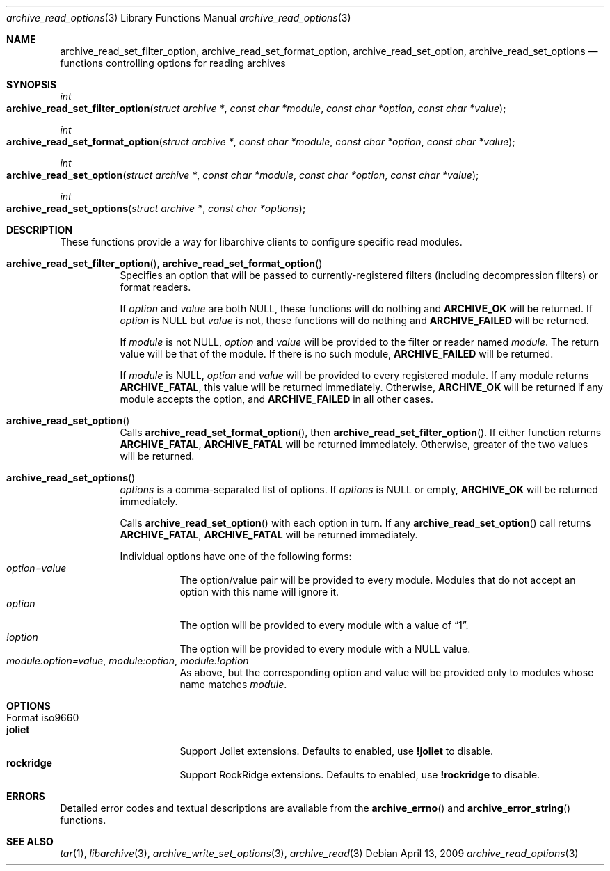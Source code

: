 .\" Copyright (c) 2011 Tim Kientzle
.\" All rights reserved.
.\"
.\" Redistribution and use in source and binary forms, with or without
.\" modification, are permitted provided that the following conditions
.\" are met:
.\" 1. Redistributions of source code must retain the above copyright
.\"    notice, this list of conditions and the following disclaimer.
.\" 2. Redistributions in binary form must reproduce the above copyright
.\"    notice, this list of conditions and the following disclaimer in the
.\"    documentation and/or other materials provided with the distribution.
.\"
.\" THIS SOFTWARE IS PROVIDED BY THE AUTHOR AND CONTRIBUTORS ``AS IS'' AND
.\" ANY EXPRESS OR IMPLIED WARRANTIES, INCLUDING, BUT NOT LIMITED TO, THE
.\" IMPLIED WARRANTIES OF MERCHANTABILITY AND FITNESS FOR A PARTICULAR PURPOSE
.\" ARE DISCLAIMED.  IN NO EVENT SHALL THE AUTHOR OR CONTRIBUTORS BE LIABLE
.\" FOR ANY DIRECT, INDIRECT, INCIDENTAL, SPECIAL, EXEMPLARY, OR CONSEQUENTIAL
.\" DAMAGES (INCLUDING, BUT NOT LIMITED TO, PROCUREMENT OF SUBSTITUTE GOODS
.\" OR SERVICES; LOSS OF USE, DATA, OR PROFITS; OR BUSINESS INTERRUPTION)
.\" HOWEVER CAUSED AND ON ANY THEORY OF LIABILITY, WHETHER IN CONTRACT, STRICT
.\" LIABILITY, OR TORT (INCLUDING NEGLIGENCE OR OTHERWISE) ARISING IN ANY WAY
.\" OUT OF THE USE OF THIS SOFTWARE, EVEN IF ADVISED OF THE POSSIBILITY OF
.\" SUCH DAMAGE.
.\"
.\" $FreeBSD$
.\"
.Dd April 13, 2009
.Dt archive_read_options 3
.Os
.Sh NAME
.Nm archive_read_set_filter_option ,
.Nm archive_read_set_format_option ,
.Nm archive_read_set_option ,
.Nm archive_read_set_options
.Nd functions controlling options for reading archives
.\"
.Sh SYNOPSIS
.Ft int
.Fo archive_read_set_filter_option
.Fa "struct archive *"
.Fa "const char *module"
.Fa "const char *option"
.Fa "const char *value"
.Fc
.Ft int
.Fo archive_read_set_format_option
.Fa "struct archive *"
.Fa "const char *module"
.Fa "const char *option"
.Fa "const char *value"
.Fc
.Ft int
.Fo archive_read_set_option
.Fa "struct archive *"
.Fa "const char *module"
.Fa "const char *option"
.Fa "const char *value"
.Fc
.Ft int
.Fo archive_read_set_options
.Fa "struct archive *"
.Fa "const char *options"
.Fc
.Sh DESCRIPTION
These functions provide a way for libarchive clients to configure
specific read modules.
.Bl -tag -width indent
.It Xo
.Fn archive_read_set_filter_option ,
.Fn archive_read_set_format_option
.Xc
Specifies an option that will be passed to currently-registered
filters (including decompression filters) or format readers.
.Pp
If
.Ar option
and
.Ar value
are both
.Dv NULL ,
these functions will do nothing and
.Cm ARCHIVE_OK
will be returned.
If
.Ar option
is
.Dv NULL
but
.Ar value
is not, these functions will do nothing and
.Cm ARCHIVE_FAILED
will be returned.
.Pp
If
.Ar module
is not
.Dv NULL ,
.Ar option
and
.Ar value
will be provided to the filter or reader named
.Ar module .
The return value will be that of the module.
If there is no such module,
.Cm ARCHIVE_FAILED
will be returned.
.Pp
If
.Ar module
is
.Dv NULL ,
.Ar option
and
.Ar value
will be provided to every registered module.
If any module returns
.Cm ARCHIVE_FATAL ,
this value will be returned immediately.
Otherwise,
.Cm ARCHIVE_OK
will be returned if any module accepts the option, and
.Cm ARCHIVE_FAILED
in all other cases.
.\"
.It Xo
.Fn archive_read_set_option
.Xc
Calls
.Fn archive_read_set_format_option ,
then
.Fn archive_read_set_filter_option .
If either function returns
.Cm ARCHIVE_FATAL ,
.Cm ARCHIVE_FATAL
will be returned
immediately.
Otherwise, greater of the two values will be returned.
.\"
.It Xo
.Fn archive_read_set_options
.Xc
.Ar options
is a comma-separated list of options.
If
.Ar options
is
.Dv NULL
or empty,
.Cm ARCHIVE_OK
will be returned immediately.
.Pp
Calls
.Fn archive_read_set_option
with each option in turn.
If any
.Fn archive_read_set_option
call returns
.Cm ARCHIVE_FATAL ,
.Cm ARCHIVE_FATAL
will be returned immediately.
.Pp
Individual options have one of the following forms:
.Bl -tag -compact -width indent
.It Ar option=value
The option/value pair will be provided to every module.
Modules that do not accept an option with this name will ignore it.
.It Ar option
The option will be provided to every module with a value of
.Dq 1 .
.It Ar !option
The option will be provided to every module with a NULL value.
.It Ar module:option=value , Ar module:option , Ar module:!option
As above, but the corresponding option and value will be provided
only to modules whose name matches
.Ar module .
.El
.El
.\"
.Sh OPTIONS
.Bl -tag -compact -width indent
.It Format iso9660
.Bl -tag -compact -width indent
.It Cm joliet
Support Joliet extensions.
Defaults to enabled, use
.Cm !joliet
to disable.
.It Cm rockridge
Support RockRidge extensions.
Defaults to enabled, use
.Cm !rockridge
to disable.
.El
.El
.\"
.Sh ERRORS
Detailed error codes and textual descriptions are available from the
.Fn archive_errno
and
.Fn archive_error_string
functions.
.\"
.Sh SEE ALSO
.Xr tar 1 ,
.Xr libarchive 3 ,
.Xr archive_write_set_options 3 ,
.Xr archive_read 3
